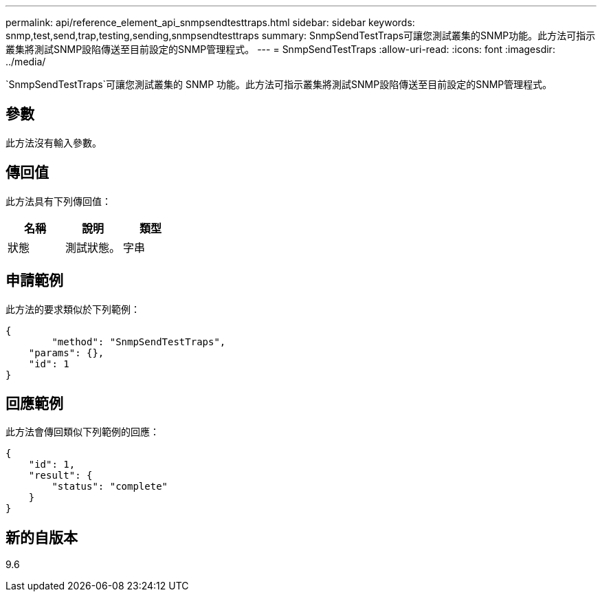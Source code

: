 ---
permalink: api/reference_element_api_snmpsendtesttraps.html 
sidebar: sidebar 
keywords: snmp,test,send,trap,testing,sending,snmpsendtesttraps 
summary: SnmpSendTestTraps可讓您測試叢集的SNMP功能。此方法可指示叢集將測試SNMP設陷傳送至目前設定的SNMP管理程式。 
---
= SnmpSendTestTraps
:allow-uri-read: 
:icons: font
:imagesdir: ../media/


[role="lead"]
`SnmpSendTestTraps`可讓您測試叢集的 SNMP 功能。此方法可指示叢集將測試SNMP設陷傳送至目前設定的SNMP管理程式。



== 參數

此方法沒有輸入參數。



== 傳回值

此方法具有下列傳回值：

|===
| 名稱 | 說明 | 類型 


 a| 
狀態
 a| 
測試狀態。
 a| 
字串

|===


== 申請範例

此方法的要求類似於下列範例：

[listing]
----
{
	"method": "SnmpSendTestTraps",
    "params": {},
    "id": 1
}
----


== 回應範例

此方法會傳回類似下列範例的回應：

[listing]
----
{
    "id": 1,
    "result": {
        "status": "complete"
    }
}
----


== 新的自版本

9.6

